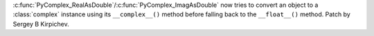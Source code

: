 :c:func:`PyComplex_RealAsDouble`/:c:func:`PyComplex_ImagAsDouble` now tries to
convert an object to a :class:`complex` instance using its ``__complex__()`` method
before falling back to the ``__float__()`` method.  Patch by Sergey B Kirpichev.
